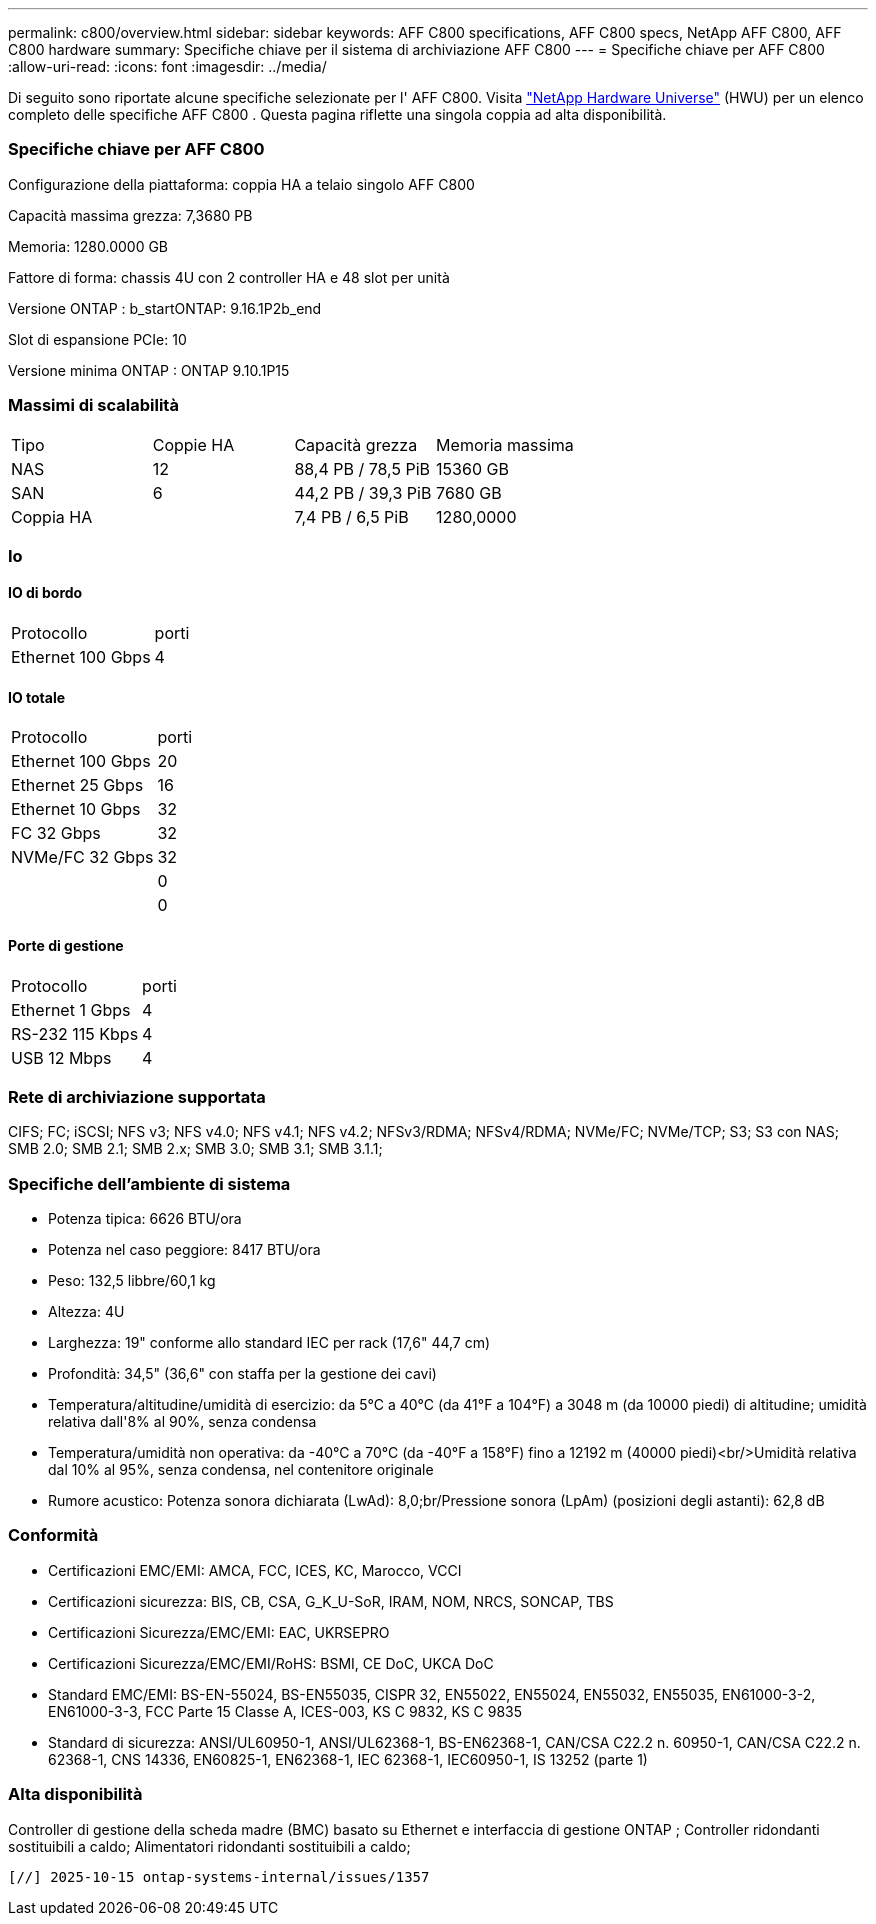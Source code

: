 ---
permalink: c800/overview.html 
sidebar: sidebar 
keywords: AFF C800 specifications, AFF C800 specs, NetApp AFF C800, AFF C800 hardware 
summary: Specifiche chiave per il sistema di archiviazione AFF C800 
---
= Specifiche chiave per AFF C800
:allow-uri-read: 
:icons: font
:imagesdir: ../media/


[role="lead"]
Di seguito sono riportate alcune specifiche selezionate per l' AFF C800.  Visita https://hwu.netapp.com["NetApp Hardware Universe"^] (HWU) per un elenco completo delle specifiche AFF C800 .  Questa pagina riflette una singola coppia ad alta disponibilità.



=== Specifiche chiave per AFF C800

Configurazione della piattaforma: coppia HA a telaio singolo AFF C800

Capacità massima grezza: 7,3680 PB

Memoria: 1280.0000 GB

Fattore di forma: chassis 4U con 2 controller HA e 48 slot per unità

Versione ONTAP : b_startONTAP: 9.16.1P2b_end

Slot di espansione PCIe: 10

Versione minima ONTAP : ONTAP 9.10.1P15



=== Massimi di scalabilità

|===


| Tipo | Coppie HA | Capacità grezza | Memoria massima 


| NAS | 12 | 88,4 PB / 78,5 PiB | 15360 GB 


| SAN | 6 | 44,2 PB / 39,3 PiB | 7680 GB 


| Coppia HA |  | 7,4 PB / 6,5 PiB | 1280,0000 
|===


=== Io



==== IO di bordo

|===


| Protocollo | porti 


| Ethernet 100 Gbps | 4 
|===


==== IO totale

|===


| Protocollo | porti 


| Ethernet 100 Gbps | 20 


| Ethernet 25 Gbps | 16 


| Ethernet 10 Gbps | 32 


| FC 32 Gbps | 32 


| NVMe/FC 32 Gbps | 32 


|  | 0 


|  | 0 
|===


==== Porte di gestione

|===


| Protocollo | porti 


| Ethernet 1 Gbps | 4 


| RS-232 115 Kbps | 4 


| USB 12 Mbps | 4 
|===


=== Rete di archiviazione supportata

CIFS; FC; iSCSI; NFS v3; NFS v4.0; NFS v4.1; NFS v4.2; NFSv3/RDMA; NFSv4/RDMA; NVMe/FC; NVMe/TCP; S3; S3 con NAS; SMB 2.0; SMB 2.1; SMB 2.x; SMB 3.0; SMB 3.1; SMB 3.1.1;



=== Specifiche dell'ambiente di sistema

* Potenza tipica: 6626 BTU/ora
* Potenza nel caso peggiore: 8417 BTU/ora
* Peso: 132,5 libbre/60,1 kg
* Altezza: 4U
* Larghezza: 19" conforme allo standard IEC per rack (17,6" 44,7 cm)
* Profondità: 34,5" (36,6" con staffa per la gestione dei cavi)
* Temperatura/altitudine/umidità di esercizio: da 5°C a 40°C (da 41°F a 104°F) a 3048 m (da 10000 piedi) di altitudine; umidità relativa dall'8% al 90%, senza condensa
* Temperatura/umidità non operativa: da -40°C a 70°C (da -40°F a 158°F) fino a 12192 m (40000 piedi)<br/>Umidità relativa dal 10% al 95%, senza condensa, nel contenitore originale
* Rumore acustico: Potenza sonora dichiarata (LwAd): 8,0;br/Pressione sonora (LpAm) (posizioni degli astanti): 62,8 dB




=== Conformità

* Certificazioni EMC/EMI: AMCA, FCC, ICES, KC, Marocco, VCCI
* Certificazioni sicurezza: BIS, CB, CSA, G_K_U-SoR, IRAM, NOM, NRCS, SONCAP, TBS
* Certificazioni Sicurezza/EMC/EMI: EAC, UKRSEPRO
* Certificazioni Sicurezza/EMC/EMI/RoHS: BSMI, CE DoC, UKCA DoC
* Standard EMC/EMI: BS-EN-55024, BS-EN55035, CISPR 32, EN55022, EN55024, EN55032, EN55035, EN61000-3-2, EN61000-3-3, FCC Parte 15 Classe A, ICES-003, KS C 9832, KS C 9835
* Standard di sicurezza: ANSI/UL60950-1, ANSI/UL62368-1, BS-EN62368-1, CAN/CSA C22.2 n. 60950-1, CAN/CSA C22.2 n. 62368-1, CNS 14336, EN60825-1, EN62368-1, IEC 62368-1, IEC60950-1, IS 13252 (parte 1)




=== Alta disponibilità

Controller di gestione della scheda madre (BMC) basato su Ethernet e interfaccia di gestione ONTAP ; Controller ridondanti sostituibili a caldo; Alimentatori ridondanti sostituibili a caldo;

 [//] 2025-10-15 ontap-systems-internal/issues/1357